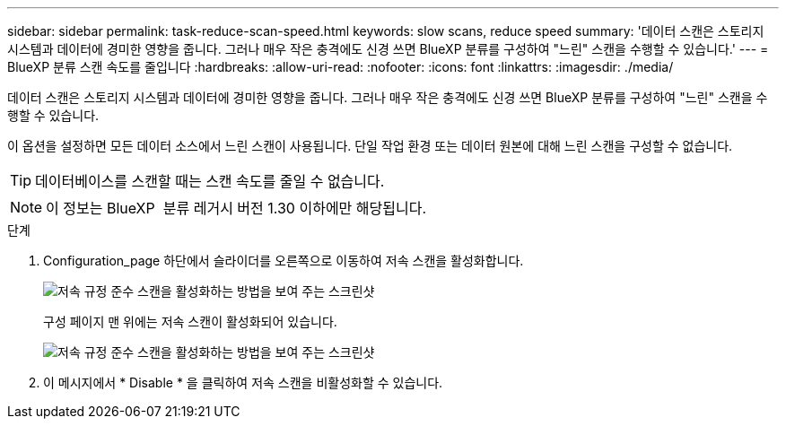 ---
sidebar: sidebar 
permalink: task-reduce-scan-speed.html 
keywords: slow scans, reduce speed 
summary: '데이터 스캔은 스토리지 시스템과 데이터에 경미한 영향을 줍니다. 그러나 매우 작은 충격에도 신경 쓰면 BlueXP 분류를 구성하여 "느린" 스캔을 수행할 수 있습니다.' 
---
= BlueXP 분류 스캔 속도를 줄입니다
:hardbreaks:
:allow-uri-read: 
:nofooter: 
:icons: font
:linkattrs: 
:imagesdir: ./media/


[role="lead"]
데이터 스캔은 스토리지 시스템과 데이터에 경미한 영향을 줍니다. 그러나 매우 작은 충격에도 신경 쓰면 BlueXP 분류를 구성하여 "느린" 스캔을 수행할 수 있습니다.

이 옵션을 설정하면 모든 데이터 소스에서 느린 스캔이 사용됩니다. 단일 작업 환경 또는 데이터 원본에 대해 느린 스캔을 구성할 수 없습니다.


TIP: 데이터베이스를 스캔할 때는 스캔 속도를 줄일 수 없습니다.


NOTE: 이 정보는 BlueXP  분류 레거시 버전 1.30 이하에만 해당됩니다.

.단계
. Configuration_page 하단에서 슬라이더를 오른쪽으로 이동하여 저속 스캔을 활성화합니다.
+
image:screenshot_slow_scan_enable.png["저속 규정 준수 스캔을 활성화하는 방법을 보여 주는 스크린샷"]

+
구성 페이지 맨 위에는 저속 스캔이 활성화되어 있습니다.

+
image:screenshot_slow_scan_disable.png["저속 규정 준수 스캔을 활성화하는 방법을 보여 주는 스크린샷"]

. 이 메시지에서 * Disable * 을 클릭하여 저속 스캔을 비활성화할 수 있습니다.

